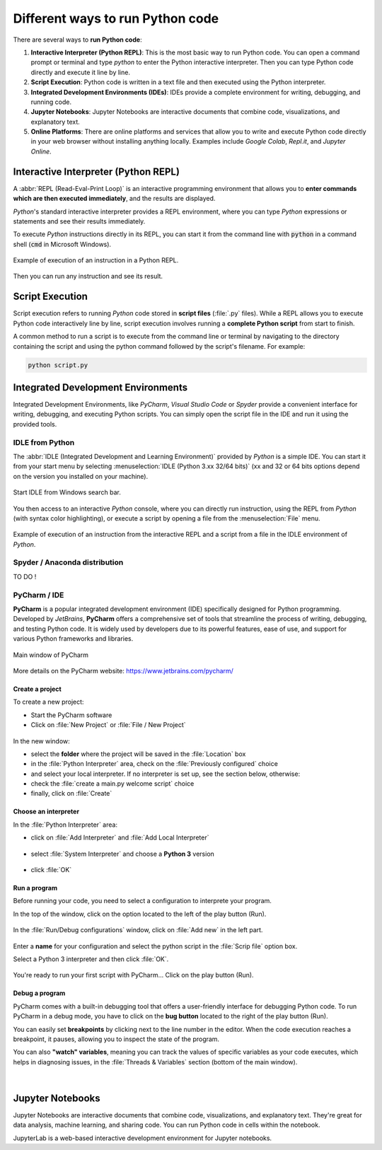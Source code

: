 .. _python_scripts:

Different ways to run Python code
#################################

There are several ways to **run Python code**:

#. **Interactive Interpreter (Python REPL)**: This is the most basic way to run Python code. You can open a command prompt or terminal and type `python` to enter the Python interactive interpreter. Then you can type Python code directly and execute it line by line.
#. **Script Execution**: Python code is written in a text file and then executed using the Python interpreter. 
#. **Integrated Development Environments (IDEs)**: IDEs provide a complete environment for writing, debugging, and running code.
#. **Jupyter Notebooks**: Jupyter Notebooks are interactive documents that combine code, visualizations, and explanatory text. 
#. **Online Platforms**: There are online platforms and services that allow you to write and execute Python code directly in your web browser without installing anything locally. Examples include *Google Colab*, *Repl.it*, and *Jupyter Online*.

Interactive Interpreter (Python REPL)
*************************************

A :abbr:`REPL (Read-Eval-Print Loop)` is an interactive programming environment that allows you to **enter commands which are then executed immediately**, and the results are displayed.

*Python*'s standard interactive interpreter provides a REPL environment, where you can type *Python* expressions or statements and see their results immediately.

To execute *Python* instructions directly in its REPL, you can start it from the command line with :code:`python` in a command shell (:code:`cmd` in Microsoft Windows).

.. figure:: ../_static/images/start/cmd_shell_python.png
	:align: center
	:width: 90%

	Example of execution of an instruction in a Python REPL.
	
Then you can run any instruction and see its result.

Script Execution
****************

Script execution refers to running *Python* code stored in **script files** (:file:`.py` files). While a REPL allows you to execute Python code interactively line by line, script execution involves running a **complete Python script** from start to finish.

A common method to run a script is to execute from the command line or terminal by navigating to the directory containing the script and using the python command followed by the script's filename. For example: 

.. code-block:: bash

	python script.py


Integrated Development Environments
***********************************

Integrated Development Environments, like *PyCharm*, *Visual Studio Code* or *Spyder* provide a convenient interface for writing, debugging, and executing Python scripts. You can simply open the script file in the IDE and run it using the provided tools.

IDLE from Python
================

The :abbr:`IDLE (Integrated Development and Learning Environment)` provided by *Python* is a simple IDE. You can start it from your start menu by selecting :menuselection:`IDLE (Python 3.xx 32/64 bits)` (xx and 32 or 64 bits options depend on the version you installed on your machine).

.. figure:: ../_static/images/start/python_idle.png
	:align: center
	:width: 40%
	
	Start IDLE from Windows search bar.

You then access to an interactive *Python* console, where you can directly run instruction, using the REPL from *Python* (with syntax color highlighting), or execute a script by opening a file from the :menuselection:`File` menu.

.. figure:: ../_static/images/start/python_idle_hello.png
	:align: center
	:width: 90%

	Example of execution of an instruction from the interactive REPL and a script from a file in the IDLE environment of *Python*.


Spyder / Anaconda distribution
==============================

TO DO !


PyCharm / IDE
=============

**PyCharm** is a popular integrated development environment (IDE) specifically designed for Python programming. Developed by *JetBrains*, **PyCharm** offers a comprehensive set of tools that streamline the process of writing, debugging, and testing Python code. It is widely used by developers due to its powerful features, ease of use, and support for various Python frameworks and libraries.

.. figure:: ../_static/images/pycharm/pycharm_main_window.png
	:align: center
	
	Main window of PyCharm
	
More details on the PyCharm website: https://www.jetbrains.com/pycharm/

Create a project
----------------

To create a new project:

- Start the PyCharm software
- Click on :file:`New Project` or :file:`File / New Project`

.. figure:: ../_static/images/pycharm/pycharm_new_project.png
	:align: center

In the new window:

- select the **folder** where the project will be saved in the :file:`Location` box
- in the :file:`Python Interpreter` area, check on the :file:`Previously configured` choice
- and select your local interpreter. If no interpreter is set up, see the section below, otherwise:
- check the :file:`create a main.py welcome script` choice
- finally, click on :file:`Create`


Choose an interpreter
---------------------

In the :file:`Python Interpreter` area:

- click on :file:`Add Interpreter` and :file:`Add Local Interpreter`

.. figure:: ../_static/images/pycharm/pycharm_add_interpreter.png
	:align: center

- select :file:`System Interpreter` and choose a **Python 3** version

.. figure:: ../_static/images/pycharm/pycharm_add_interpreter_system.png
	:align: center
	
- click :file:`OK`

Run a program
-------------

Before running your code, you need to select a configuration to interprete your program.

In the top of the window, click on the option located to the left of the play button (Run).

.. figure:: ../_static/images/pycharm/pycharm_configuration.png
	:align: center
	
In the :file:`Run/Debug configurations` window, click on :file:`Add new` in the left part.

.. figure:: ../_static/images/pycharm/pycharm_configuration_new.png
	:align: center

Enter a **name** for your configuration and select the python script in the :file:`Scrip file` option box.

Select a Python 3 interpreter and then click :file:`OK`.

.. figure:: ../_static/images/pycharm/pycharm_configuration_new_python.png
	:align: center

You're ready to run your first script with PyCharm... Click on the play button (Run).

Debug a program
---------------

PyCharm comes with a built-in debugging tool that offers a user-friendly interface for debugging Python code. To run PyCharm in a debug mode, you have to click on the **bug button** located to the right of the play button (Run).

You can easily set **breakpoints** by clicking next to the line number in the editor. When the code execution reaches a breakpoint, it pauses, allowing you to inspect the state of the program.

You can also **"watch" variables**, meaning you can track the values of specific variables as your code executes, which helps in diagnosing issues, in the :file:`Threads & Variables` section (bottom of the main window).

.. figure:: ../_static/images/pycharm/pycharm_debug.png
	:align: center

|

Jupyter Notebooks
*****************

Jupyter Notebooks are interactive documents that combine code, visualizations, and explanatory text. They're great for data analysis, machine learning, and sharing code. You can run Python code in cells within the notebook.

JupyterLab is a web-based interactive development environment for Jupyter notebooks.